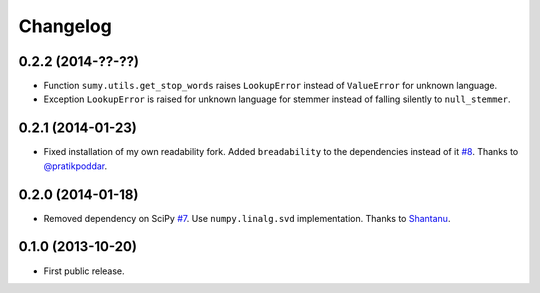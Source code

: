 .. :changelog:

Changelog
=========

0.2.2 (2014-??-??)
------------------
- Function ``sumy.utils.get_stop_words`` raises ``LookupError`` instead of ``ValueError`` for unknown language.
- Exception ``LookupError`` is raised for unknown language for stemmer instead of falling silently to ``null_stemmer``.

0.2.1 (2014-01-23)
------------------
- Fixed installation of my own readability fork. Added ``breadability`` to the dependencies instead of it `#8 <https://github.com/miso-belica/sumy/issues/8>`_. Thanks to `@pratikpoddar <https://github.com/pratikpoddar>`_.

0.2.0 (2014-01-18)
------------------
- Removed dependency on SciPy `#7 <https://github.com/miso-belica/sumy/pull/7>`_. Use ``numpy.linalg.svd`` implementation. Thanks to `Shantanu <https://github.com/baali>`_.

0.1.0 (2013-10-20)
------------------
- First public release.
